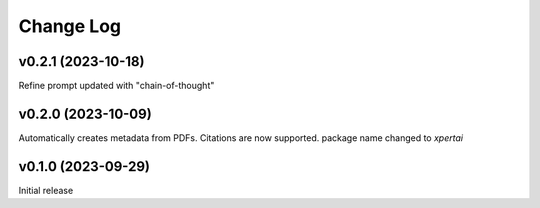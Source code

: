 Change Log
==========

v0.2.1 (2023-10-18)
--------------------
Refine prompt updated with "chain-of-thought"

v0.2.0 (2023-10-09)
--------------------
Automatically creates metadata from PDFs.
Citations are now supported. 
package name changed to `xpertai`


v0.1.0 (2023-09-29)
--------------------

Initial release
